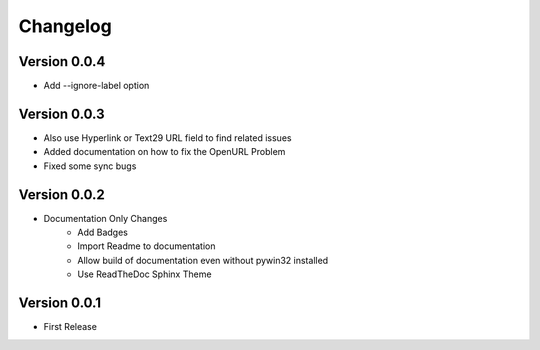 =========
Changelog
=========

Version 0.0.4
=============
- Add --ignore-label option

Version 0.0.3
=============
- Also use Hyperlink or Text29 URL field to find related issues
- Added documentation on how to fix the OpenURL Problem
- Fixed some sync bugs

Version 0.0.2
=============
- Documentation Only Changes
    - Add Badges
    - Import Readme to documentation
    - Allow build of documentation even without pywin32 installed
    - Use ReadTheDoc Sphinx Theme

Version 0.0.1
=============

- First Release
